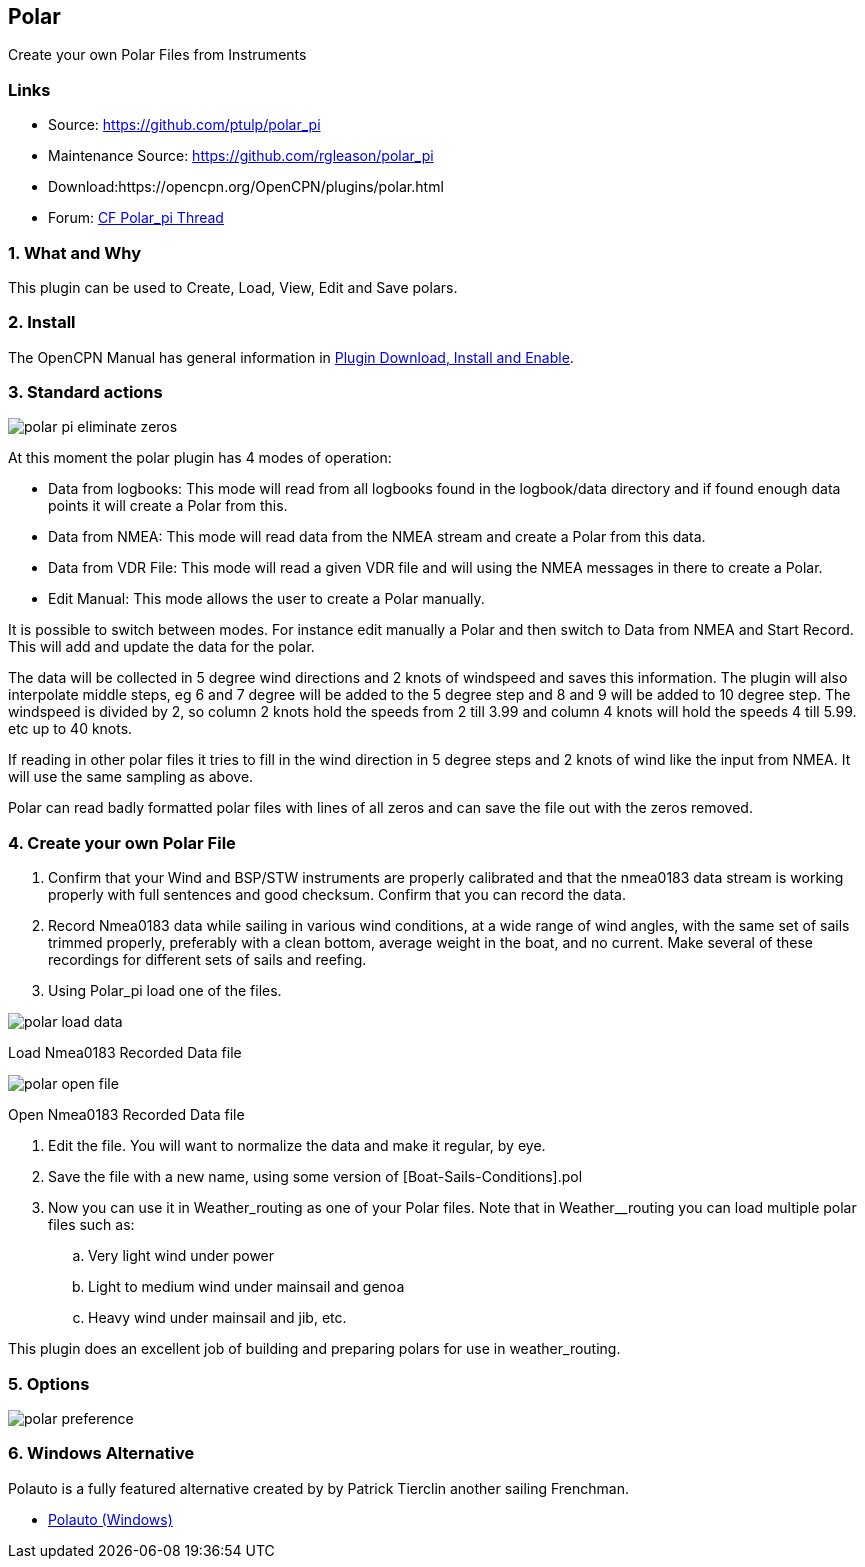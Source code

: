 == Polar

Create your own Polar Files from Instruments

=== Links

* Source: https://github.com/ptulp/polar_pi +
* Maintenance Source: https://github.com/rgleason/polar_pi +
* Download:https://opencpn.org/OpenCPN/plugins/polar.html +
* Forum: http://www.cruisersforum.com/forums/f134/plugin-polar-105481.html[CF Polar_pi Thread] +

=== 1. What and Why

This plugin can be used to Create, Load, View, Edit and Save polars.

=== 2. Install

The OpenCPN Manual has general information in xref:opencpn-plugins:misc:plugin-install.adoc[Plugin Download, Install and Enable].

=== 3. Standard actions

image::polar-pi-eliminate-zeros.png[]

At this moment the polar plugin has 4 modes of operation:

* Data from logbooks: This mode will read from all logbooks found in the
logbook/data directory and if found enough data points it will create a
Polar from this.
* Data from NMEA: This mode will read data from the NMEA stream and
create a Polar from this data.
* Data from VDR File: This mode will read a given VDR file and will
using the NMEA messages in there to create a Polar.
* Edit Manual: This mode allows the user to create a Polar manually.

It is possible to switch between modes. For instance edit manually a
Polar and then switch to Data from NMEA and Start Record. This will add
and update the data for the polar.

The data will be collected in 5 degree wind directions and 2 knots of
windspeed and saves this information. The plugin will also interpolate
middle steps, eg 6 and 7 degree will be added to the 5 degree step and 8
and 9 will be added to 10 degree step. The windspeed is divided by 2, so
column 2 knots hold the speeds from 2 till 3.99 and column 4 knots will
hold the speeds 4 till 5.99. etc up to 40 knots.

If reading in other polar files it tries to fill in the wind direction
in 5 degree steps and 2 knots of wind like the input from NMEA. It will
use the same sampling as above.

Polar can read badly formatted polar files with lines of all zeros and
can save the file out with the zeros removed.

=== 4. Create your own Polar File

. Confirm that your Wind and BSP/STW instruments are properly calibrated
and that the nmea0183 data stream is working properly with full
sentences and good checksum. Confirm that you can record the data.
. Record Nmea0183 data while sailing in various wind conditions, at a
wide range of wind angles, with the same set of sails trimmed properly,
preferably with a clean bottom, average weight in the boat, and no
current. Make several of these recordings for different sets of sails
and reefing.
. Using Polar_pi load one of the files.

image::polar-load-data.jpg[]

Load Nmea0183 Recorded Data file

image::polar-open-file.jpg[]

Open Nmea0183 Recorded Data file

. Edit the file. You will want to normalize the data and make it
regular, by eye.

. Save the file with a new name, using some version of
[Boat-Sails-Conditions].pol
. Now you can use it in Weather_routing as one of your Polar files. Note
that in Weather__routing you can load multiple polar files such as:
.. Very light wind under power
.. Light to medium wind under mainsail and genoa
.. Heavy wind under mainsail and jib, etc.

This plugin does an excellent job of building and preparing polars for
use in weather_routing.

=== 5. Options

image::polar_preference.png[]

=== 6. Windows Alternative

Polauto is a fully featured alternative created by by Patrick Tierclin
another sailing Frenchman.

* link:../../../supplementary_software/polauto.html[Polauto (Windows)]
